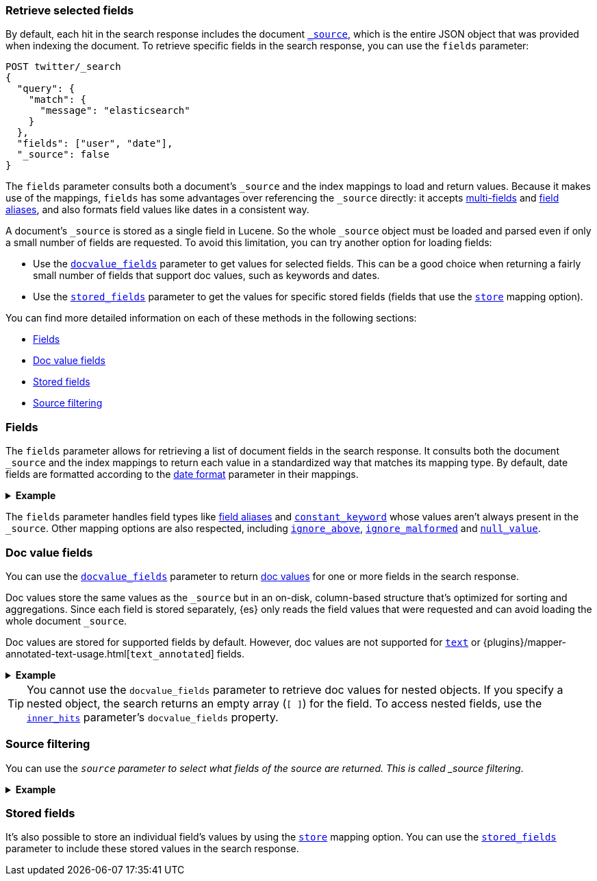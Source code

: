 [discrete]
[[search-fields]]
=== Retrieve selected fields

By default, each hit in the search response includes the document
<<mapping-source-field,`_source`>>, which is the entire JSON object that was
provided when indexing the document. To retrieve specific fields in the search
response, you can use the `fields` parameter:

[source,console]
----
POST twitter/_search
{
  "query": {
    "match": {
      "message": "elasticsearch"
    }
  },
  "fields": ["user", "date"],
  "_source": false
}
----
// TEST[setup:twitter]

The `fields` parameter consults both a document's `_source` and the index
mappings to load and return values. Because it makes use of the mappings,
`fields` has some advantages over referencing the `_source` directly: it
accepts <<multi-fields, multi-fields>> and <<alias, field aliases>>, and
also formats field values like dates in a consistent way.

A document's `_source` is stored as a single field in Lucene. So the whole
`_source` object must be loaded and parsed even if only a small number of
fields are requested. To avoid this limitation, you can try another option for
loading fields:

* Use the <<docvalue-fields, `docvalue_fields`>>
parameter to get values for selected fields. This can be a good
choice when returning a fairly small number of fields that support doc values,
such as keywords and dates.
* Use the <<request-body-search-stored-fields, `stored_fields`>> parameter to
get the values for specific stored fields (fields that use the
<<mapping-store,`store`>> mapping option).

You can find more detailed information on each of these methods in the
following sections:

* <<search-fields-param>>
* <<docvalue-fields>>
* <<stored-fields>>
* <<source-filtering>>

[discrete]
[[search-fields-param]]
=== Fields

The `fields` parameter allows for retrieving a list of document fields in
the search response. It consults both the document `_source` and the index
mappings to return each value in a standardized way that matches its mapping
type. By default, date fields are formatted according to the
<<mapping-date-format,date format>> parameter in their mappings.

.*Example*
[%collapsible]
====
The following search request uses the `fields` parameter to retrieve values
for the `user` field, all fields starting with `location.`, and the
`date` field:

[source,console]
----
POST twitter/_search
{
  "query": {
    "match": {
      "message": "elasticsearch"
    }
  },
  "fields": [
    "user",
    "location.*", <1>
    {
      "field": "date",
      "format": "epoch_millis" <2>
    }
  ],
  "_source": false
}
----
// TEST[continued]

<1> Both full field names and wildcard patterns are accepted.
<2> Using object notation, you can pass a `format` parameter to apply a custom
    format for the field's values. This is currently supported for
    <<date,`date` fields>> and <<date_nanos, `date_nanos` fields>>, which
    accept a <<mapping-date-format,date format>>.

The values are returned as a flat list in the `fields` section in each hit:

[source,console-result]
----
{
  "took" : 2,
  "timed_out" : false,
  "_shards" : {
    "total" : 1,
    "successful" : 1,
    "skipped" : 0,
    "failed" : 0
  },
  "hits" : {
    "total" : {
      "value" : 1,
      "relation" : "eq"
    },
    "max_score" : 1.0,
    "hits" : [
      {
        "_index" : "twitter",
        "_id" : "0",
        "_score" : 1.0,
        "fields" : {
          "user" : [
            "kimchy"
          ],
          "date" : [
            "1258294332000"
          ],
          "location.city": [
            "Amsterdam"
          ],
          "location.country": [
            "Netherlands"
          ]
        }
      }
    ]
  }
}
----
// TESTRESPONSE[s/"took" : 2/"took": $body.took/]
// TESTRESPONSE[s/"max_score" : 1.0/"max_score" : $body.hits.max_score/]
// TESTRESPONSE[s/"_score" : 1.0/"_score" : $body.hits.hits.0._score/]

Only leaf fields are returned -- `fields` does not allow for fetching entire
objects.

====

The `fields` parameter handles field types like <<alias, field aliases>> and
<<constant-keyword, `constant_keyword`>> whose values aren't always present in
the `_source`. Other mapping options are also respected, including
<<ignore-above, `ignore_above`>>, <<ignore-malformed, `ignore_malformed`>> and
<<null-value, `null_value`>>.

[discrete]
[[docvalue-fields]]
=== Doc value fields

You can use the <<docvalue-fields,`docvalue_fields`>> parameter to return
<<doc-values,doc values>> for one or more fields in the search response.

Doc values store the same values as the `_source` but in an on-disk,
column-based structure that's optimized for sorting and aggregations. Since each
field is stored separately, {es} only reads the field values that were requested
and can avoid loading the whole document `_source`.

Doc values are stored for supported fields by default. However, doc values are
not supported for <<text,`text`>> or
{plugins}/mapper-annotated-text-usage.html[`text_annotated`] fields.

.*Example*
[%collapsible]
====
The following search request uses the `docvalue_fields` parameter to retrieve
doc values for the `user` field, all fields starting with `location.`, and the
`date` field:


[source,console]
----
GET twitter/_search
{
  "query": {
    "match": {
      "message": "elasticsearch"
    }
  },
  "docvalue_fields": [
    "user",
    "location.*", <1>
    {
      "field": "date",
      "format": "epoch_millis" <2>
    }
  ]
}
----
// TEST[continued]

<1> Both full field names and wildcard patterns are accepted.
<2> Using object notation, you can pass a `format` parameter to apply a custom
    format for the field's doc values. <<date,Date fields>> support a
    <<mapping-date-format,date `format`>>. <<number,Numeric fields>> support a
    https://docs.oracle.com/javase/8/docs/api/java/text/DecimalFormat.html[DecimalFormat
    pattern]. Other field datatypes do not support the `format` parameter.
====

TIP: You cannot use the `docvalue_fields` parameter to retrieve doc values for
nested objects. If you specify a nested object, the search returns an empty
array (`[ ]`) for the field. To access nested fields, use the
<<request-body-search-inner-hits, `inner_hits`>> parameter's `docvalue_fields`
property.

[discrete]
[[source-filtering]]
=== Source filtering

You can use the `_source` parameter to select what fields of the source are
returned. This is called _source filtering_.

.*Example*
[%collapsible]
====
The following search API request sets the `_source` request body parameter to
`false`. The document source is not included in the response.

[source,console]
----
GET /_search
{
  "_source": false,
  "query": {
    "term": {
      "user.id": "8a4f500d"
    }
  }
}
----

To return only a subset of source fields, specify a wildcard (`*`) pattern in
the `_source` parameter. The following search API request returns the source for
only the `obj` field and its properties.

[source,console]
----
GET /_search
{
  "_source": "obj.*",
  "query": {
    "term": {
      "user.id": "8a4f500d"
    }
  }
}
----

You can also specify an array of wildcard patterns in the `_source` field. The
following search API request returns the source for only the `obj1` and
`obj2` fields and their properties.

[source,console]
----
GET /_search
{
  "_source": [ "obj1.*", "obj2.*" ],
  "query": {
    "term": {
      "user.id": "8a4f500d"
    }
  }
}
----

For finer control, you can specify an object containing arrays of `includes` and
`excludes` patterns in the `_source` parameter.

If the `includes` property is specified, only source fields that match one of
its patterns are returned. You can exclude fields from this subset using the
`excludes` property.

If the `includes` property is not specified, the entire document source is
returned, excluding any fields that match a pattern in the `excludes` property.

The following search API request returns the source for only the `obj1` and
`obj2` fields and their properties, excluding any child `description` fields.

[source,console]
----
GET /_search
{
  "_source": {
    "includes": [ "obj1.*", "obj2.*" ],
    "excludes": [ "*.description" ]
  },
  "query": {
    "term": {
      "user.id": "8a4f500d"
    }
  }
}
----
====

[discrete]
[[stored-fields]]
=== Stored fields

It's also possible to store an individual field's values by using the
<<mapping-store,`store`>> mapping option. You can use the
<<request-body-search-stored-fields, `stored_fields`>> parameter to include
these stored values in the search response.
